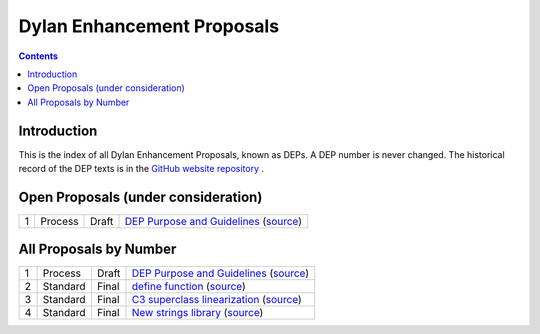 ***************************
Dylan Enhancement Proposals
***************************

.. contents::  Contents
   :local:

.. NOTE: Each proposal must be in the "All Proposals by Number" table,
   regardless of status.  Open proposals must ADDITIONALLY be in the
   "Open Proposals" table.

Introduction
============

This is the index of all Dylan Enhancement Proposals, known as DEPs. A
DEP number is never changed.  The historical record of the DEP texts
is in the `GitHub website repository
<https://github.com/dylan-lang/website/tree/master/source/proposals>`_
.



Open Proposals (under consideration)
====================================

==== ============= ========== =============================================
1    Process       Draft      `DEP Purpose and Guidelines <dep-0001.html>`_  (`source <../_sources/proposals/dep-0001.txt>`__)
==== ============= ========== =============================================


All Proposals by Number
=======================

==== ============= ========== =============================================
1    Process       Draft      `DEP Purpose and Guidelines <dep-0001.html>`_  (`source <../_sources/proposals/dep-0001.txt>`__)
2    Standard      Final      `define function <dep-0002.html>`_ (`source <../_sources/proposals/dep-0002.txt>`__)
3    Standard      Final      `C3 superclass linearization <dep-0003.html>`_  (`source <../_sources/proposals/dep-0003.txt>`__)
4    Standard      Final      `New strings library <dep-0004.html>`_  (`source <../_sources/proposals/dep-0004.txt>`__)
==== ============= ========== =============================================
